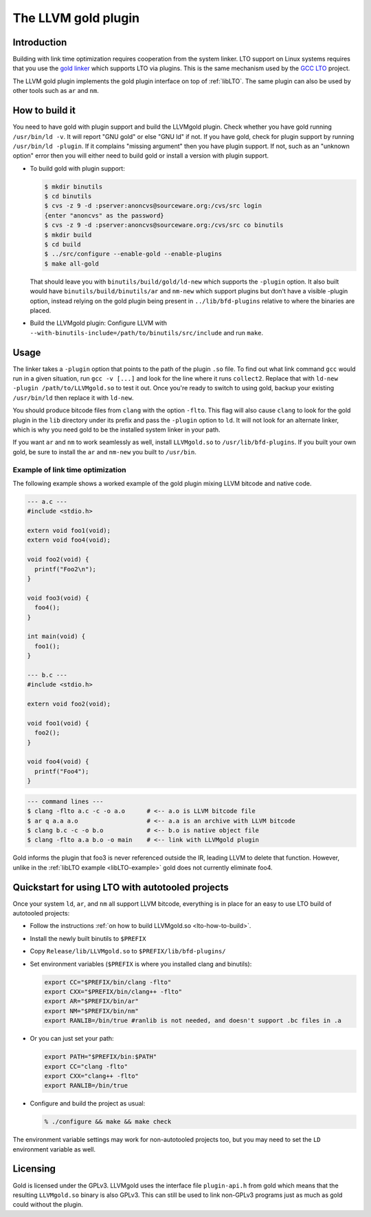 ====================
The LLVM gold plugin
====================

Introduction
============

Building with link time optimization requires cooperation from
the system linker. LTO support on Linux systems requires that you use the
`gold linker`_ which supports LTO via plugins. This is the same mechanism
used by the `GCC LTO`_ project.

The LLVM gold plugin implements the gold plugin interface on top of
:ref:`libLTO`.  The same plugin can also be used by other tools such as
``ar`` and ``nm``.

.. _`gold linker`: http://sourceware.org/binutils
.. _`GCC LTO`: http://gcc.gnu.org/wiki/LinkTimeOptimization
.. _`gold plugin interface`: http://gcc.gnu.org/wiki/whopr/driver

.. _lto-how-to-build:

How to build it
===============

You need to have gold with plugin support and build the LLVMgold plugin.
Check whether you have gold running ``/usr/bin/ld -v``. It will report "GNU
gold" or else "GNU ld" if not. If you have gold, check for plugin support
by running ``/usr/bin/ld -plugin``. If it complains "missing argument" then
you have plugin support. If not, such as an "unknown option" error then you
will either need to build gold or install a version with plugin support.

* To build gold with plugin support:

  .. code-block:: bash

     $ mkdir binutils
     $ cd binutils
     $ cvs -z 9 -d :pserver:anoncvs@sourceware.org:/cvs/src login
     {enter "anoncvs" as the password}
     $ cvs -z 9 -d :pserver:anoncvs@sourceware.org:/cvs/src co binutils
     $ mkdir build
     $ cd build
     $ ../src/configure --enable-gold --enable-plugins
     $ make all-gold

  That should leave you with ``binutils/build/gold/ld-new`` which supports
  the ``-plugin`` option. It also built would have
  ``binutils/build/binutils/ar`` and ``nm-new`` which support plugins but
  don't have a visible -plugin option, instead relying on the gold plugin
  being present in ``../lib/bfd-plugins`` relative to where the binaries
  are placed.

* Build the LLVMgold plugin: Configure LLVM with
  ``--with-binutils-include=/path/to/binutils/src/include`` and run
  ``make``.

Usage
=====

The linker takes a ``-plugin`` option that points to the path of
the plugin ``.so`` file. To find out what link command ``gcc``
would run in a given situation, run ``gcc -v [...]`` and
look for the line where it runs ``collect2``. Replace that with
``ld-new -plugin /path/to/LLVMgold.so`` to test it out. Once you're
ready to switch to using gold, backup your existing ``/usr/bin/ld``
then replace it with ``ld-new``.

You should produce bitcode files from ``clang`` with the option
``-flto``. This flag will also cause ``clang`` to look for the gold plugin in
the ``lib`` directory under its prefix and pass the ``-plugin`` option to
``ld``. It will not look for an alternate linker, which is why you need
gold to be the installed system linker in your path.

If you want ``ar`` and ``nm`` to work seamlessly as well, install
``LLVMgold.so`` to ``/usr/lib/bfd-plugins``. If you built your own gold, be
sure to install the ``ar`` and ``nm-new`` you built to ``/usr/bin``.


Example of link time optimization
---------------------------------

The following example shows a worked example of the gold plugin mixing LLVM
bitcode and native code.

.. code-block:: c

   --- a.c ---
   #include <stdio.h>

   extern void foo1(void);
   extern void foo4(void);

   void foo2(void) {
     printf("Foo2\n");
   }

   void foo3(void) {
     foo4();
   }

   int main(void) {
     foo1();
   }

   --- b.c ---
   #include <stdio.h>

   extern void foo2(void);

   void foo1(void) {
     foo2();
   }

   void foo4(void) {
     printf("Foo4");
   }

.. code-block:: bash

   --- command lines ---
   $ clang -flto a.c -c -o a.o      # <-- a.o is LLVM bitcode file
   $ ar q a.a a.o                   # <-- a.a is an archive with LLVM bitcode
   $ clang b.c -c -o b.o            # <-- b.o is native object file
   $ clang -flto a.a b.o -o main    # <-- link with LLVMgold plugin

Gold informs the plugin that foo3 is never referenced outside the IR,
leading LLVM to delete that function. However, unlike in the :ref:`libLTO
example <libLTO-example>` gold does not currently eliminate foo4.

Quickstart for using LTO with autotooled projects
=================================================

Once your system ``ld``, ``ar``, and ``nm`` all support LLVM bitcode,
everything is in place for an easy to use LTO build of autotooled projects:

* Follow the instructions :ref:`on how to build LLVMgold.so
  <lto-how-to-build>`.

* Install the newly built binutils to ``$PREFIX``

* Copy ``Release/lib/LLVMgold.so`` to ``$PREFIX/lib/bfd-plugins/``

* Set environment variables (``$PREFIX`` is where you installed clang and
  binutils):

  .. code-block:: bash

     export CC="$PREFIX/bin/clang -flto"
     export CXX="$PREFIX/bin/clang++ -flto"
     export AR="$PREFIX/bin/ar"
     export NM="$PREFIX/bin/nm"
     export RANLIB=/bin/true #ranlib is not needed, and doesn't support .bc files in .a

* Or you can just set your path:

  .. code-block:: bash

     export PATH="$PREFIX/bin:$PATH"
     export CC="clang -flto"
     export CXX="clang++ -flto"
     export RANLIB=/bin/true
* Configure and build the project as usual:

  .. code-block:: bash

     % ./configure && make && make check

The environment variable settings may work for non-autotooled projects too,
but you may need to set the ``LD`` environment variable as well.

Licensing
=========

Gold is licensed under the GPLv3. LLVMgold uses the interface file
``plugin-api.h`` from gold which means that the resulting ``LLVMgold.so``
binary is also GPLv3. This can still be used to link non-GPLv3 programs
just as much as gold could without the plugin.
